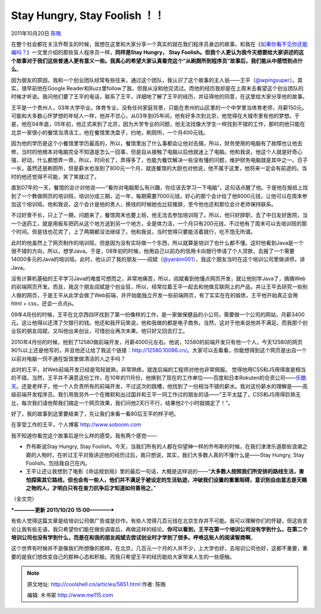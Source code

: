 .. _articles5651:

Stay Hungry, Stay Foolish ！！
==============================

2011年10月20日 `陈皓 <http://coolshell.cn/articles/author/haoel>`__

在整个社会都在关注乔帮主的时候，我想在这里和大家分享一个真实的就在我们程序员身边的故事。和我在《\ `如果你看不见你还能编吗？ <http://coolshell.cn/articles/5514.html>`__\ 》一文里介绍的那些盲人程序员一样，\ **同样是Stay
Hungry， Stay
Foolish。但我个人更认为我今天想要给大家讲述的这个故事对于我们这些普通人更有意义一些。我真心的希望大家认真看完这个“从刷厕所到程序员”故事后，我们能从中感悟到点什么**\ 。

因为朋友的原因，我和一个创业团队经常有些往来，通过这个团队，我认识了这个故事的主人翁——王平（\ `@wpingsuper <http://weibo.com/wpingsuper>`__\ ）。其实，很早前他在Google
Reader和Buzz里follow了我，但我从没和他交流过。而他的经历我却是在上周末去看望这个创业团队的时候才听说。我问他们要了王平的电话，联系了王平，详细地了解了王平的经历，并征得他的同意，在这里给大家分享他的故事。

王平是一个贵州人，03年大学毕业，体育专业，没有任何家庭背景，只能在贵州的山区里的一个中学里当体育老师，月薪150元。可能和大多数心怀梦想的年轻人一样，他并不甘心，从03年到05年间，他有好多次到北京，他觉得在大城市里有他的梦想。于是，他在04年底，05年初，他正式来到了北京，因为大学专业的问题，他无法找像大学生一样找到不错的工作，那时的他只能在北京一家很小的餐馆当清洁工，他在餐馆里洗盘子，扫地，刷厕所，一个月400元钱。

因为他的学历是这个小餐馆里学历最高的，所以，餐馆里出了什么事都会让他对去搞，所以，财务使用的电脑有了故障也让他去修，当时的他根本对电脑完全不知道是怎么一回事，但是自从接触了电脑以后他就迷上了电脑。他和我说，他这个人就是好奇心强，好动，什么都想弄一弄，所以，时间长了，弄得多了，也能为餐饮解决一些没有懂的问题，维护财务电脑就是其中之一。日子一长，虽然还是刷厕所，但是薪水也涨到了800元一个月，就连餐馆的大厨也对他说，他不属于这里，他将来一定会有前途的。当时的他还觉得不可能，笑了笑就过了。

直到07年的一天，餐馆的会计对他说——“看你对电脑那么有兴趣，你应该去学习一下电脑”，这句话点醒了他。于是他在报纸上找到了一个教做网页的培训班，培训分成三期，近一年，每期需要7000元钱，好心的那个会计给了他6000元钱，让他可以在周末参加这个培训班。他和我说，这个会计是他的贵人，换钱的时候她也比较推辞，至今他也还和那位会计老师保持联系。

不过好景不长，只上了一期，问题来了，餐馆周末也要上班，他无法去参加培训班了。所以，他只好辞职，去了中日友好医院，当一个送药工，就是用板车把药从这个地方送到另一个地方，全是体力活，一个月只有200元钱，不过他有了周末可以去培训班的那个时间。但是钱也花完了，上了两期都没法继续了。他和我说，当时觉得只要能活着就行，吃不饱无所谓。

此时的他虽然上了网页制作的培训班，但是因为没有实际做一个东西，所以就算是培训了也什么都不懂。这时他看到Java是一个很不错的方向，所以，想学Java。于是，08年初的时候，他用自己以前办的信用卡向银行申请了个人贷款，去报了一个需要14000多元的Java的培训班。此时，他认识了我的朋友——阎斌（\ `@yanbin001 <http://weibo.com/yanbin001>`__\ ），我这个朋友当时在这个培训公司里做讲师，讲Java。

没有计算机基础的王平学习Java的难度可想而之，非常地痛苦，所以，阎斌看到他懂点网页开发，就让他别学Java了，搞搞Web的前端网页开发。而且，我这个朋友阎斌是个创业狂，所以，经常拉着王平一起去和他做互联网上的产品，并让王平去研究一些别人做的网页，于是王平从此学会做了Web前端，并开始能独立开发一些前端网页，有了实实在在的锻炼，王平他开始真正会用html
+ css，还会一点点js。

09年4月份的时候，王平在北京西四环找到了第一份像样的工作，是一家做保健品的小公司，需要做一个公司的网站，月薪3400元。这让他得以还清了欠银行的钱。他还和我开玩笑说，他和我做的都是电子商务。当然，这对于他来说他并不满足。而我那个创业狂的朋友阎斌，又叫他出来创业，可惜创业再次未果。他只好又回去打工。

2010年4月份的时候，他到了12580做前端开发，月薪4000元左右。他说，12580的前端开发只有他一个人，今天12580的网页90%以上还是他写的，并且他还让给了我这个链接：\ `http://12580.10086.cn/ <http://12580.10086.cn/>`__\ 。大家可以去看看，你能想得到这个网页是出自一个以前对电脑一窍不通在饭馆里做清洁的人之手吗？

此时的王平，对Web前端开发已经是驾轻就熟，非常熟练，就连后端的工程师对他也非常佩服。
觉得他用CSS和JS用得直是相当的不错。当然，王平并不满意这份工作，在10年的11月份，他换到了现在的工作单位——百度和日本Rokuten的合资公司——\ `乐酷天 <%20http://www.rakuten.cn/>`__\ 。还是老样子，他一个人负责所有的前端开发，不过这次的跳槽，他找到了一份相当不错的薪水。我对这份薪水的理解是——高级前端开发程序员。我引用我另外一个在微软和出过国并和王平一同工作过的朋友的话——“王平太猛了，CSS和JS用得巨熟无比，每次我们请他帮我们搞定一个网页效果，我们问他2天行不行，结果他2个小时就搞定了！”。

好了，我的故事到这里要结束了，先让我们来看一看80后王平的样子吧。

|image0|

在享受工作的王平，个人博客 http://www.soboom.com

我不知道你看完这个故事后是什么样的感受。我有两个感觉——

-  乔布斯说Stay Hungry, Stay
   Foolish。今天，当我们所有的人都在仰望神一样的乔布斯的时候，在我们津津乐道那些浪潮之巅的人物时，在听过王平对我讲述他的经历过后，我只想说，其实，我们大多数人真的不懂什么是——Stay
   Hungry, Stay Foolish。包括我自己在内。

-  王平让还让我想到了电影《命运规划局》里的最后一句话，大概是这样说的——“\ **大多数人按照我们所安排的路线生活，害怕探索其它路线，但也会有一些人，他们并不满足于被设定的生活轨迹，冲破我们设置的重重阻碍，意识到自由意志是天赐之物的人，才明白只有在奋力抗争后才知道如何善用之**\ 。”

（全文完）

***————更新 2011/10/20 15:00————***

有些人觉得这篇文章是给培训公司做广告或是炒作。有些人觉得几百元钱在北京生存并不可能。我可以理解你们的怀疑，但这些言论让我有些无语，我只希望你们能在做些调查后，再做这样的结论。\ **你可以看到，王平在第一个培训公司没有学到什么，在第二个培训公司也没有学到什么，而是在和我的朋友阎斌去尝试创业时才学到了很多。呼唤这些人的阅读智商啊**\ 。

这个世界有时候并不是像我们所想像的那样，在北京，几百元一个月的人并不少，上大学也好，去培训公司也好，这都不重要，重要的是我们想改变自己的那种心态和积极。而我只希望王平的经历能给大家带来人生的一些感触。

.. |image0| image:: /coolshell/static/20140922092528703000.jpg
.. |image7| image:: /coolshell/static/20140922092528936000.jpg

.. note::
    原文地址: http://coolshell.cn/articles/5651.html 
    作者: 陈皓 

    编辑: 木书架 http://www.me115.com